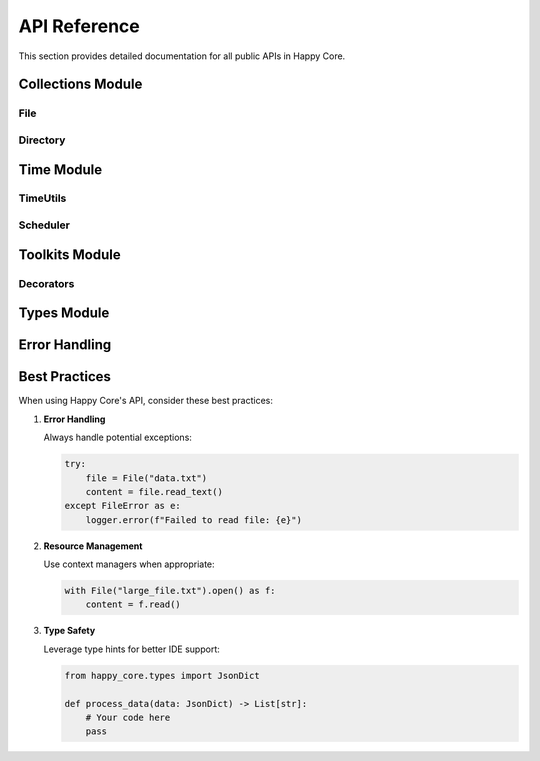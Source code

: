 API Reference
=============

This section provides detailed documentation for all public APIs in Happy Core.

Collections Module
----------------

File
~~~~

.. py:class:: File

   A high-level wrapper for file operations with built-in error handling and type safety.

   .. py:method:: __init__(path: str)
      
      Initialize a new File instance.

      :param path: Path to the file

   .. py:method:: read_text(encoding: str = 'utf-8') -> str
      
      Read the file contents as text.

      :param encoding: Text encoding to use
      :return: File contents as string

   .. py:method:: write_text(content: str, encoding: str = 'utf-8') -> None
      
      Write text content to the file.

      :param content: Text to write
      :param encoding: Text encoding to use

   .. py:method:: read_json() -> JsonDict
      
      Read and parse JSON file contents.

      :return: Parsed JSON data as dictionary

Directory
~~~~~~~~

.. py:class:: Directory

   A high-level wrapper for directory operations.

   .. py:method:: __init__(path: str)
      
      Initialize a new Directory instance.

      :param path: Path to the directory

   .. py:method:: create(exist_ok: bool = True) -> None
      
      Create the directory.

      :param exist_ok: If True, don't raise error if directory exists

Time Module
----------

TimeUtils
~~~~~~~~

.. py:class:: TimeUtils

   Utility class for time-related operations.

   .. py:classmethod:: now() -> datetime
      
      Get current timestamp.

      :return: Current datetime

   .. py:classmethod:: format_iso(dt: datetime) -> str
      
      Format datetime in ISO format.

      :param dt: Datetime to format
      :return: Formatted string

Scheduler
~~~~~~~~

.. py:class:: Scheduler

   Task scheduling utility.

   .. py:method:: schedule(task_func: Callable, run_at: datetime, **kwargs) -> str
      
      Schedule a task for future execution.

      :param task_func: Function to execute
      :param run_at: When to execute the task
      :return: Task ID

Toolkits Module
-------------

Decorators
~~~~~~~~~

.. py:decorator:: retry(max_attempts: int = 3, delay: float = 1.0, backoff: float = 2.0)
   
   Retry a function on failure.

   :param max_attempts: Maximum number of retry attempts
   :param delay: Initial delay between retries in seconds
   :param backoff: Multiplier for delay after each retry

.. py:decorator:: monitor
   
   Monitor function execution time and resources.

.. py:decorator:: cache(ttl: int = 3600)
   
   Cache function results.

   :param ttl: Time to live for cached results in seconds

Types Module
----------

.. py:class:: JsonDict
   
   Type alias for JSON-compatible dictionary.

   .. code-block:: python

      JsonDict = Dict[str, Union[str, int, float, bool, None, List, Dict]]

Error Handling
------------

.. py:exception:: HappyCoreError
   
   Base exception class for Happy Core.

.. py:exception:: FileError
   
   Raised for file operation errors.

.. py:exception:: ValidationError
   
   Raised for data validation errors.

Best Practices
------------

When using Happy Core's API, consider these best practices:

1. **Error Handling**
   
   Always handle potential exceptions:

   .. code-block:: python

      try:
          file = File("data.txt")
          content = file.read_text()
      except FileError as e:
          logger.error(f"Failed to read file: {e}")

2. **Resource Management**
   
   Use context managers when appropriate:

   .. code-block:: python

      with File("large_file.txt").open() as f:
          content = f.read()

3. **Type Safety**
   
   Leverage type hints for better IDE support:

   .. code-block:: python

      from happy_core.types import JsonDict

      def process_data(data: JsonDict) -> List[str]:
          # Your code here
          pass

